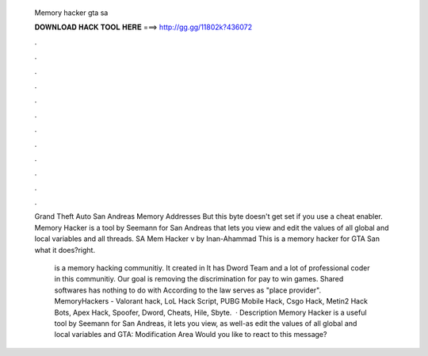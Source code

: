   Memory hacker gta sa
  
  
  
  𝐃𝐎𝐖𝐍𝐋𝐎𝐀𝐃 𝐇𝐀𝐂𝐊 𝐓𝐎𝐎𝐋 𝐇𝐄𝐑𝐄 ===> http://gg.gg/11802k?436072
  
  
  
  .
  
  
  
  .
  
  
  
  .
  
  
  
  .
  
  
  
  .
  
  
  
  .
  
  
  
  .
  
  
  
  .
  
  
  
  .
  
  
  
  .
  
  
  
  .
  
  
  
  .
  
  Grand Theft Auto San Andreas Memory Addresses But this byte doesn't get set if you use a cheat enabler. Memory Hacker is a tool by Seemann for San Andreas that lets you view and edit the values of all global and local variables and all threads. SA Mem Hacker v by Inan-Ahammad This is a memory hacker for GTA San  what it does?right.
  
   is a memory hacking communitiy. It created in It has Dword Team and a lot of professional coder in this communitiy. Our goal is removing the discrimination for pay to win games. Shared softwares has nothing to do with  According to the law  serves as "place provider". MemoryHackers - Valorant hack, LoL Hack Script, PUBG Mobile Hack, Csgo Hack, Metin2 Hack Bots, Apex Hack, Spoofer, Dword, Cheats, Hile, Sbyte.  · Description Memory Hacker is a useful tool by Seemann for San Andreas, it lets you view, as well-as edit the values of all global and local variables and GTA: Modification Area Would you like to react to this message?
